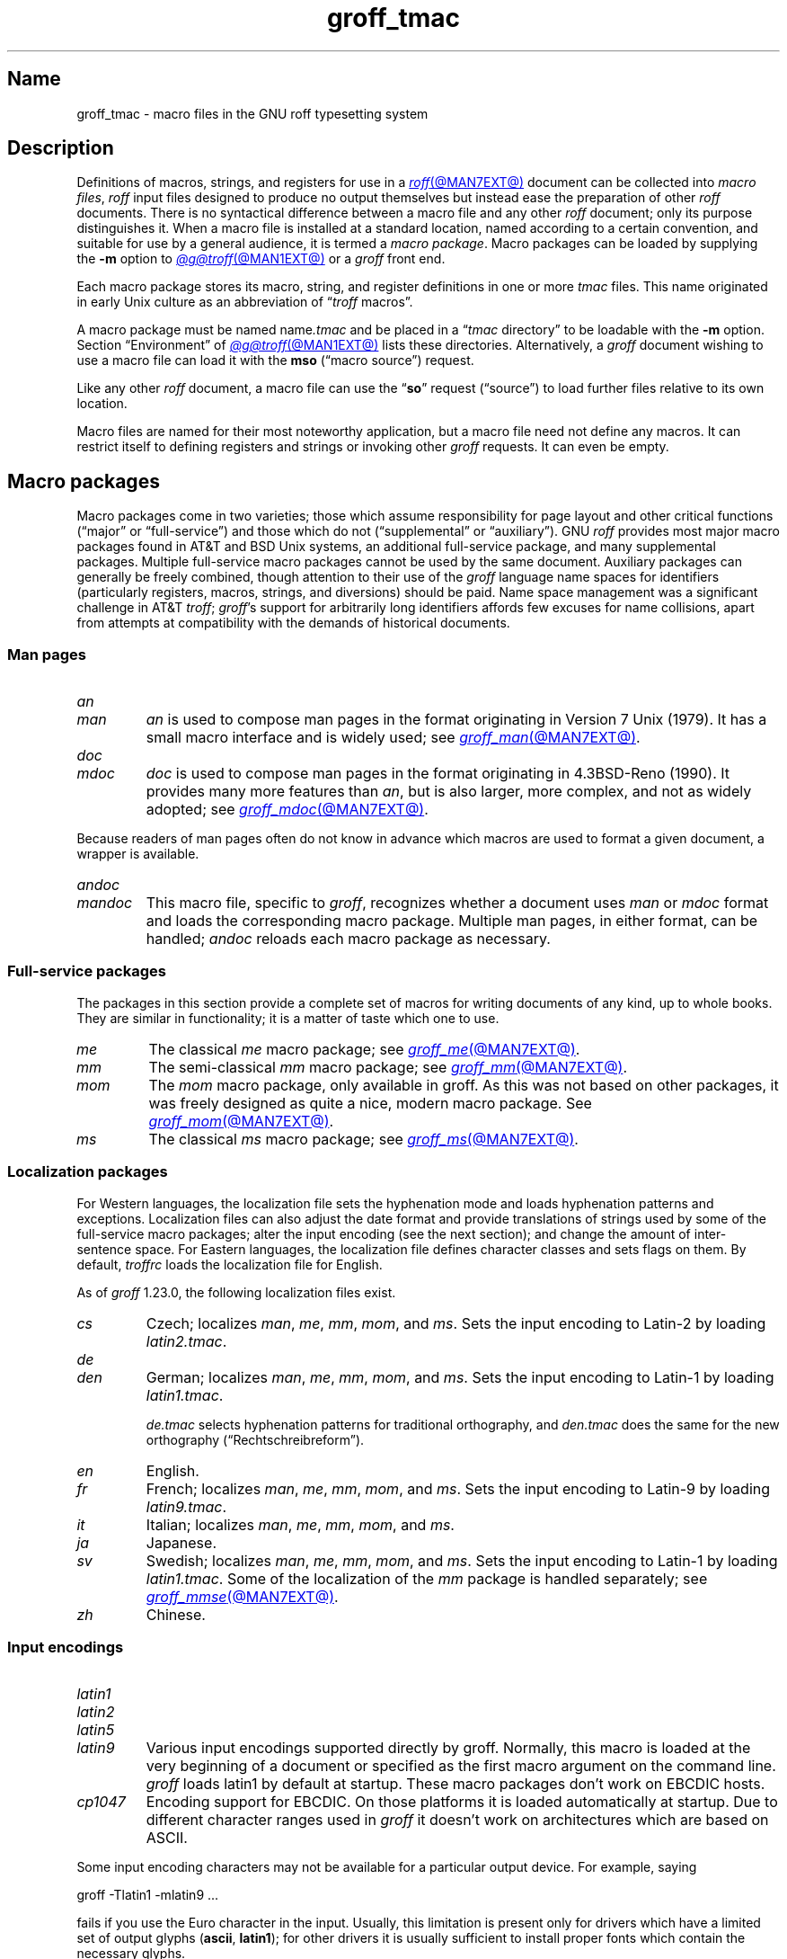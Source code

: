 .TH groff_tmac @MAN5EXT@ "@MDATE@" "groff @VERSION@"
.SH Name
groff_tmac \- macro files in the GNU roff typesetting system
.
.
.\" ====================================================================
.\" Legal Terms
.\" ====================================================================
.\"
.\" Copyright (C) 2000-2022 Free Software Foundation, Inc.
.\"
.\" This file is part of groff, the GNU roff typesetting system.
.\"
.\" Permission is granted to copy, distribute and/or modify this
.\" document under the terms of the GNU Free Documentation License,
.\" Version 1.3 or any later version published by the Free Software
.\" Foundation; with no Invariant Sections, with no Front-Cover Texts,
.\" and with no Back-Cover Texts.
.\"
.\" A copy of the Free Documentation License is included as a file
.\" called FDL in the main directory of the groff source package.
.
.
.\" Save and disable compatibility mode (for, e.g., Solaris 10/11).
.do nr *groff_groff_tmac_5_man_C \n[.cp]
.cp 0
.
.
.\" TODO: Consider parallelizing with our Texinfo node "Macro Packages".
.\" ====================================================================
.SH Description
.\" ====================================================================
.
Definitions of macros,
strings,
and registers for use in a
.MR roff @MAN7EXT@
document can be collected into
.IR "macro files" ,
.I roff
input files designed to produce no output themselves but instead ease
the preparation of other
.I roff
documents.
.
There is no syntactical difference between a macro file and any other
.I roff
document;
only its purpose distinguishes it.
.
When a macro file is installed at a standard location,
named according to a certain convention,
and suitable for use by a general audience,
it is termed a
.IR "macro package" .
.
Macro packages can be loaded by supplying the
.B \-m
option to
.MR @g@troff @MAN1EXT@
or a
.I groff
front end.
.
.
.P
Each macro package stores its macro,
string,
and register definitions in one or more
.I tmac
files.
.
This name originated in early Unix culture as an abbreviation of
.RI \[lq] troff \" generic
macros\[rq].
.
.
.P
A macro package must be named
.RI name .tmac
and be placed in a
.RI \[lq] tmac
directory\[rq] to be loadable with the
.B \-m
option.
.
Section \[lq]Environment\[rq] of
.MR @g@troff @MAN1EXT@
lists these directories.
.
Alternatively,
a
.I groff
document wishing to use a macro file can load it with the
.B mso
(\[lq]macro source\[rq]) request.
.
.
.P
Like any other
.I roff
document,
a macro file can use the
.RB \[lq] so \[rq]
request (\[lq]source\[rq]) to load further files relative to its own
location.
.
.
.P
Macro files are named for their most noteworthy application,
but a macro file need not define any macros.
.
It can restrict itself to defining registers and strings or invoking
other
.I groff
requests.
.
It can even be empty.
.
.
.\" ====================================================================
.SH "Macro packages"
.\" ====================================================================
.
Macro packages come in two varieties;
those which assume responsibility for page layout and other critical
functions
(\[lq]major\[rq] or \[lq]full-service\[rq])
and those which do not
(\[lq]supplemental\[rq] or \[lq]auxiliary\[rq]).
.
GNU
.I roff
provides most major macro packages found in AT&T and BSD Unix systems,
an additional full-service package,
and many supplemental packages.
.
Multiple full-service macro packages cannot be used by the same
document.
.
Auxiliary packages can generally be freely combined,
though attention to their use of the
.I groff
language name spaces for identifiers
(particularly registers,
macros,
strings,
and diversions)
should be paid.
.
Name space management was a significant challenge in AT&T
.IR troff ;
.IR groff 's
support for arbitrarily long identifiers affords few excuses for name
collisions,
apart from attempts at compatibility with the demands of historical
documents.
.
.
.\" ====================================================================
.SS "Man pages"
.\" ====================================================================
.
.TP
.I an
.TQ
.I man
.I an
is used to compose man pages in the format originating in Version\~7
Unix (1979).
.
It has a small macro interface and is widely used;
see
.MR groff_man @MAN7EXT@ .
.
.
.TP
.I doc
.TQ
.I mdoc
.I doc
is used to compose man pages in the format originating in 4.3BSD-Reno
(1990).
.
It provides many more features than
.IR an ,
but is also larger,
more complex,
and not as widely adopted;
see
.MR groff_mdoc @MAN7EXT@ .
.
.
.P
Because readers of man pages often do not know in advance which macros
are used to format a given document,
a wrapper is available.
.
.
.TP
.I \%andoc
.TQ
.I mandoc
This macro file,
specific to
.IR groff ,
recognizes whether a document uses
.I man
or
.I mdoc
format and loads the corresponding macro package.
.
Multiple man pages,
in either format,
can be handled;
.I \%andoc
reloads each macro package as necessary.
.
.
.\" ====================================================================
.SS "Full-service packages"
.\" ====================================================================
.
The packages in this section provide a complete set of macros for
writing documents of any kind, up to whole books.
.
They are similar in functionality; it is a matter of taste which one
to use.
.
.
.TP
.I me
The classical
.I me
macro package; see
.MR groff_me @MAN7EXT@ .
.
.
.TP
.I mm
The semi-classical
.I mm
macro package; see
.MR groff_mm @MAN7EXT@ .
.
.
.TP
.I mom
The
.I mom
macro package, only available in groff.
.
As this was not based on other packages, it was freely designed as
quite a nice, modern macro package.
.
See
.MR groff_mom @MAN7EXT@ .
.
.
.TP
.I ms
The classical
.I ms
macro package; see
.MR groff_ms @MAN7EXT@ .
.
.
.\" ====================================================================
.SS "Localization packages"
.\" ====================================================================
.
.P
For Western languages,
the localization file sets the hyphenation mode and loads hyphenation
patterns and exceptions.
.
Localization files can also adjust the date format and provide
translations of strings used by some of the full-service macro packages;
alter the input encoding
(see the next section);
and change the amount of inter-sentence space.
.
For Eastern languages,
the localization file defines character classes and sets flags on them.
.
By default,
.I troffrc
loads the localization file for English.
.
.
.P
As of
.I groff
1.23.0,
the following localization files exist.
.
.
.TP
.I cs
Czech;
localizes
.IR man ,
.IR me ,
.IR mm ,
.IR mom ,
and
.IR ms .
.
Sets the input encoding to Latin-2 by loading
.IR latin2.tmac .
.
.
.TP
.I de
.TQ
.I den
German;
localizes
.IR man ,
.IR me ,
.IR mm ,
.IR mom ,
and
.IR ms .
.
Sets the input encoding to Latin-1 by loading
.IR latin1.tmac .
.
.
.IP
.I de.tmac
selects hyphenation patterns for traditional orthography,
and
.I den.tmac
does the same for the new orthography
(\[lq]Recht\%schreib\%reform\[rq]).
.
.
.TP
.I en
English.
.
.
.TP
.I fr
French;
localizes
.IR man ,
.IR me ,
.IR mm ,
.IR mom ,
and
.IR ms .
.
Sets the input encoding to Latin-9 by loading
.IR latin9.tmac .
.
.
.TP
.I it
Italian;
localizes
.IR man ,
.IR me ,
.IR mm ,
.IR mom ,
and
.IR ms .
.
.
.TP
.I ja
Japanese.
.
.
.TP
.I sv
Swedish;
localizes
.IR man ,
.IR me ,
.IR mm ,
.IR mom ,
and
.IR ms .
.
Sets the input encoding to Latin-1 by loading
.IR latin1.tmac .
.
Some of the localization of the
.I mm
package is handled separately;
see
.MR groff_mmse @MAN7EXT@ .
.
.
.TP
.I zh
Chinese.
.
.
.\" ====================================================================
.SS "Input encodings"
.\" ====================================================================
.
.TP
.I latin1
.TQ
.I latin2
.TQ
.I latin5
.TQ
.I latin9
Various input encodings supported directly by groff.
.
Normally, this macro is loaded at the very beginning of a document or
specified as the first macro argument on the command line.
.
.I groff
loads latin1 by default at startup.
.
These macro packages don't work on EBCDIC hosts.
.
.
.TP
.I cp1047
Encoding support for EBCDIC.
.
On those platforms it is loaded automatically at startup.
.
Due to different character ranges used in
.I groff
it doesn't work on architectures which are based on ASCII.
.
.
.P
Some input encoding characters may not be available for a particular
output device.
.
For example, saying
.
.P
.EX
groff \-Tlatin1 \-mlatin9 ...
.EE
.
.P
fails if you use the Euro character in the input.
.
Usually, this limitation is present only for drivers which have a
limited set of output glyphs
.RB ( ascii ,
.BR latin1 );
for other drivers it is usually sufficient to install proper
fonts which contain the necessary glyphs.
.
.
.\" ====================================================================
.SS "Auxiliary packages"
.\" ====================================================================
.
The macro packages in this section are not intended for stand-alone
use,
but can add functionality to any other macro package or to plain
(or \[lq]raw\[rq])
.I groff
documents.
.
.
.TP
.I 62bit
Provides macros for addition, multiplication, and division of 62-bit
integers (allowing safe multiplication of 31-bit integers, for example).
.
.
.TP
.I ec
Switch to the EC and TC font families.
.
To be used with
.MR grodvi @MAN1EXT@
\[em] this man page also gives more details of how to use it.
.
.
.TP
.I hdtbl
The Heidelberger table macros, contributed by Joachim Walsdorff, allow
the generation of tables through a syntax similar to the HTML table
model.
.
Note that
.I hdtbl
is a macro package, not a preprocessor like
.MR tbl @MAN1EXT@ .
.
.I hdtbl
works only with the
.B ps
and
.B pdf
output drivers.
.
See
.MR groff_hdtbl @MAN7EXT@ .
.
.
.TP
.I papersize
This macro file is normally loaded at startup by the
.I troffrc
file.
.
It provides an interface to set the paper size on the command line with
the option
.BI "\-d \%paper=" size
or
.IR \%@g@troff .
.
Possible values for
.I size
are the ISO and DIN formats
\[lq]A0\[en]A6\[rq],
\[lq]B0\[en]B6\[rq],
\[lq]C0\[en]C6\[rq],
and
\[lq]D0\[en]D6\[rq];
.\" XXX: src/libs/libgroff/paper.cpp also supports [ABCD]7.
the U.S.\& formats
\[lq]letter\[rq],
\[lq]legal\[rq],
\[lq]tabloid\[rq],
\[lq]ledger\[rq],
\[lq]statement\[rq],
and
\[lq]executive\[rq];
and the envelope formats
\[lq]com10\[rq],
\[lq]monarch\[rq],
and
\[lq]DL\[rq].
.
All formats,
even those for envelopes,
are in portrait orientation,
with their longer dimension as the length.
.
Appending \[lq]l\[rq] (ell) to any of these denotes landscape
orientation instead.
.
An output device typically requires command-line options
.B \-p
and
.B \-l
to override the paper dimensions and orientation,
respectively,
defined in its
.I DESC
file;
see subsection \[lq]Paper sizes\[rq]
of
.MR groff @MAN1EXT@ .
.
.
.TP
.I pdfpic
A single macro is provided in this file,
.BR PDFPIC ,
to include a PDF graphic in a document, i.e., under the output driver
.BR pdf .
.
For all other drivers,
.I pspic
is used.
.
So
.I pdfpic
is an extension of
.IR pspic .
.
This means you can safely replace all
.B PSPIC
with
.BR PDFPIC ;
nothing gets lost by that.
.
The options of
.B PDFPIC
are identical to the
.B PSPIC
options.
.
.
.TP
.I pic
This file provides proper definitions for the macros
.BR PS ,
.BR PE ,
and
.BR PF ,
needed for the
.MR @g@pic @MAN1EXT@
preprocessor.
.
They center each picture.
.
Use it only if your macro package doesn't provide proper
definitions for those three macros (most of them already do).
.
.
.TP
.I pspic
A single macro is provided in this file,
.BR PSPIC ,
to include a PostScript graphic in a document.
.
The
.BR ps ,
.BR dvi ,
.BR html ,
and
.B xhtml
output drivers support inclusion of PS images; for all other drivers
the image is replaced with a hollow rectangle of the same size.
.
This macro file is automatically loaded at startup by
.B @g@troff
so it isn't necessary to call it explicitly.
.
.IP
Syntax:
.RS
.IP
\&\fB.PSPIC\fP \
[\fB\-L\fP\|\
|\|\fB\-R\fP\|\
|\|\fB\-C\fP\|\
|\|\fB\-I\fP\ \fIn\fP] \
\fI\|file\fP [\fIwidth\fP [\,\fIheight\/\fP]]
.RE
.
.IP
.I file
is the name of the PostScript file;
.I width
and
.I height
give the desired width and height of the image.
.
If neither a
.I width
nor a
.I height
argument is specified, the image's natural width (as given in the
file's bounding box) or the current line length is used as the
width, whatever is smaller.
.
The
.I width
and
.I height
arguments may have scaling indicators attached;
the default scaling indicator is\~\c
.BR i .
.
This macro scales the graphic uniformly
in the x and y\~directions so that it is no more than
.I width
wide
and
.I height
high.
.
Option
.B \-C
centers the graphic horizontally, which is the default.
.
The
.B \-L
and
.B \-R
options left-align and right-align the graphic, respectively.
.
The
.B \-I
option indents the graphic by\~\c
.I n
(default scaling indicator is\~\c
.BR m ).
.
.IP
For use of
.B .PSPIC
within a diversion it is recommended to extend it with the following
code, assuring that the diversion's width completely covers the
image's width.
.
.RS
.IP
.EX
\&.am PSPIC
\&.\ \ vpt 0
\&\[rs]h\[aq](\[rs]\[rs]n[ps-offset]u + \[rs]\[rs]n[ps-deswid]u)\[aq]
\&.\ \ sp \-1
\&.\ \ vpt 1
\&..
.EE
.RE
.
.
.TP
.I ptx
A single macro is provided in this file,
.BR xx ,
for formatting permuted index entries as produced by the GNU
.MR ptx 1
program.
.
If you need different formatting, copy the macro into your document and
adapt it to your needs.
.
.
.TP
.I rfc1345
defines special character escape sequences based on the glyph mnemonics
specified in RFC 1345 and the digraph table of the text editor Vim.
.
See
.MR groff_rfc1345 @MAN7EXT@ .
.
.
.TP
.I sboxes
offers a simple interface to the
.RB \[lq] "pdf: background" \[rq]
device control command supported by
.MR gropdf @MAN1EXT@ .
.
Using this package,
.I groff
documents can draw colored rectangles beneath any output;
it further includes special support for
.IR "groff ms" .
.
.RS
.TP
.B .BOXSTART \c
.B SHADED \c
.I colour \c
.B OUTLINED \c
.I colour \c
.B INDENT \c
.I size \c
.B WEIGHT \c
.I size
begins a box,
where the argument after
.B SHADED
gives the fill colour and that after
.B OUTLINED
the border colour.
.
Omit the former to get a borderless filled box and the latter for a
border with no fill.
.
The specified
.B WEIGHT
is used if the box is
.BR OUTLINED .
.
.
.IP
.B INDENT
precedes a value which leaves a gap between the border and the contents
inside the box.
.
.
.IP
Each
.I colour
must be a defined
.I groff
colour name,
and each
.I size
a valid
.I groff
numeric expression.
.
The keyword/value pairs can be specified in any order.
.RE
.
.
.IP
Boxes can be stacked,
so you can start a box within another box;
usually the later boxes would be smaller than the containing box,
but this is not enforced.
.
When using
.BR BOXSTART ,
the left position is the current indent minus the
.B INDENT
in the command,
and the right position is the left position
(calculated above)
plus the current line length and twice the indent.
.
.
.RS
.TP
.B .BOXSTOP
takes no parameters.
.
It closes the most recently started box at the current vertical position
after adding its
.B INDENT
spacing.
.RE
.
.
.IP
Your
.I groff
documents can conditionally exercise the
.I sboxes
.
macros.
The register
.B GSBOX
is defined if the package is loaded,
and interpolates a true value if the
.B pdf
output device is in use.
.
.
.IP
.I sboxes
has one further feature:
it hooks into the
.MR groff_ms @MAN7EXT@
package to receive notifications when footnotes are growing,
so that it can close boxes on a page before footnotes are printed.
.
When that condition obtains,
.I sboxes
will close open boxes two points
above the footnote separator and re-open them on the next page.
.
(This amount probably will not match the box's
.BR INDENT .)
.
.
.IP
See
.UR file://\%@DOCDIR@/\:msboxes\:.pdf
\[lq]Using PDF boxes with
.I groff
and the
.I ms
macros\[rq]
.UE
for a demonstration.
.
.
.TP
.I trace
Use this for tracing macro calls.
.
It is only useful for debugging.
.
See
.MR groff_trace @MAN7EXT@ .
.
.
.TP
.I tty\-char
Defines fallback definitions of
.I roff
special characters for terminal devices.
.
These definitions more poorly optically approximate typeset output
compared to those of the
.I tty
file in favor of communicating more semantic information,
which can allow easier processing with critical equipment.
.\" XXX: critical equipment like what?
.
.
.TP
.I www
Additions of elements known from the HTML format, as used in World
Wide Web pages; this includes URL links and mail addresses.
.
See
.MR groff_www @MAN7EXT@ .
.
.
.\" ====================================================================
.SH Naming
.\" ====================================================================
.
Classical roff systems were designed before the conventions of the
modern C
.MR getopt 3
call evolved, and used a naming scheme for macro packages that looks
odd to modern eyes.
.
Macro packages were always included with the option
.BR \-m ;
when this option was directly followed by its argument without an
intervening space, this looked like a long option preceded by a single
minus \[em] a sensation in the computer stone age.
.
To make this invocation form work, classical troff
macro packages used names that started with the letter \[oq]m\[cq],
which was omitted in the naming of the macro file.
.
.
.P
For example, the macro package for the man pages was called
.IR man ,
while its macro file
.IR tmac.an .
So it could be activated by the argument
.I an
to option
.BR \-m ,
or
.B \-man
for short.
.
.
.P
For similar reasons, macro packages that did not start with an
\[oq]m\[cq] had a leading \[oq]m\[cq] added in the documentation and
in speech; for example, the package corresponding to
.I tmac.doc
was called
.I mdoc
in the documentation, although a more suitable name would be
.IR doc .
For, when omitting the space between the option and its argument, the
command-line option for activating this package reads
.BR \-mdoc .
.
.
.P
To cope with all situations, actual versions of
.MR groff @MAN1EXT@
are smart about both naming schemes by providing two macro files
for the inflicted macro packages; one with a leading \[oq]m\[cq]
the other one without it.
.
So in
.IR groff ,
the
.I man
macro package may be specified as one of the following four methods:
.
.IP
.EX
\fIsh#\fP groff\ \-m\ man
\fIsh#\fP groff\ \-man
\fIsh#\fP groff\ \-mman
\fIsh#\fP groff\ \-m\ an
.EE
.
.
.P
Recent packages that do not start with \[oq]m\[cq] do not use an
additional \[oq]m\[cq] in the documentation.
.
For example, the
.I www
macro package may be specified only as one of the two methods:
.
.IP
.EX
\fIsh#\fP groff\ \-m\ www
\fIsh#\fP groff\ \-mwww
.EE
.
.
.P
Obviously, variants like
.I \-mmwww
would not make much sense.
.
.
.P
A second strange feature of classical troff was to name macro files
in the form
.IR tmac. name.
In modern operating systems, the type of a file is specified as a
postfix, the file name extension.
.
Again,
.I groff
copes with this situation by searching for both
.IB anything .tmac
and
.BI tmac. anything
if only
.I anything
is specified.
.
.
.P
The easiest way to find out which macro packages are available on a
system is to check the man\~page
.MR groff @MAN1EXT@ ,
or the contents of the
.I tmac
directories.
.
.
.P
In
.IR groff ,
most macro packages are described in\~man pages called
.IR groff_ name(@MAN7EXT@),
with a leading \[oq]m\[cq] for the classical packages.
.
.
.\" ====================================================================
.SH Inclusion
.\" ====================================================================
.
There are several ways to use a macro package in a document.
.
The classical way is to specify the troff/groff option
.B \-m
.I name
at run time; this makes the contents of the macro package
.I name
available.
.
In groff, the file
.RI name .tmac
is searched within the tmac path; if not found,
.IR tmac. name
is searched for instead.
.
.
.P
Alternatively, it is also possible to include a macro file by adding
the request
.B .so
.I filename
to the document; the argument must be the full file name of an
existing file, possibly with the directory where it is kept.
.
In groff, this was improved by the similar request
.B .mso
.IR package ,
which added searching in the tmac path, just like option
.B \-m
does.
.
.
.P
In order to resolve the
.B .so
and
.B .mso
requests,
the roff preprocessor
.MR @g@soelim @MAN1EXT@
must be called if the files to be included need preprocessing.
.
This can be done either directly by a pipeline on the command line or
by giving the formatter the
.B \-s
option.
.
.MR man 1
calls
.I \%@g@soelim
automatically.
.
.
.P
For example, suppose a macro file is stored as
.
.IP
.I @MACRODIR@/\:macros\:.tmac
.
.P
and is used in some document called
.IR docu.roff .
.
.
.P
At run time, the formatter call for this is
.
.IP
.EX
\fIsh#\fP groff \-m macros docu.roff
.EE
.
.
.P
To include the macro file directly in the document, use either
.
.IP
.EX
\&.mso macros.tmac
.EE
.
.P
or
.
.IP
.EX
\&.so @MACRODIR@/macros.tmac
.EE
.
.
.P
In both cases, the formatter should be called with option
.B \-s
to invoke
.IR \%@g@soelim .
.IP
.EX
\fIsh#\fP groff \-s docu.roff
.EE
.
.
.ig
.\" ====================================================================
.SH Convention
.\" ====================================================================
.
.\" This section does not fit into the framework of this document.
.
There is a convention that is supported by many modern roff
typesetters and
.MR man 1
programs, the
.I preprocessor word
described in the following.
.
.P
If the first line in a document is a comment, the first word (after the
comment characters and a blank) constitutes the
.B preprocessor
.BR word .
That means that the letters of this word are interpreted as
abbreviations for those preprocessor commands that should be run
when formatting the document.
.
Mostly, only the letters corresponding to the options for the
preprocessors are recognized,
\[oq]e\[cq]
(for
.IR eqn ),
.\" \[oq]G\[cq],
.\" \[oq]g\[cq],
\[oq]p\[cq]
(for
.IR pic ),
\[oq]R\[cq]
(for
.IR refer ),
\[oq]s\[cq]
(for
.IR soelim ),
and
\[oq]t\[cq]
(for
.IR tbl ).
(see
.MR roff @MAN7EXT@ ).
.
.
.P
Besides being a good reminder for the user, some formatters (like the
.MR man 1
program) are even able to automatically start the preprocessors
specified in the preprocessor word, but do not bet on this.
.
.
.P
The
.I man
program handles some preprocessors automatically, such that in
man\~pages only the following characters should be used:
\[oq]e\[cq], \[oq]p\[cq], and \[oq]t\[cq].
.
.
..
.\" ====================================================================
.SH "Writing macros"
.\" ====================================================================
.
A
.MR roff @MAN7EXT@
document is a text file that is enriched by predefined formatting
constructs, such as requests, escape sequences, strings, numeric
registers, and macros from a macro package.
.
These elements are described in
.MR roff @MAN7EXT@ .
.
.
.P
To give a document a personal style, it is most useful to extend the
existing elements by defining some macros for repeating tasks; the best
place for this is near the beginning of the document or in a separate
file.
.
.
.P
Macros without arguments are just like strings.
.
But the full power of macros occurs when arguments are passed with a
macro call.
.
Within the macro definition, the arguments are available as the escape
sequences
.BR \[rs]$1 ,
\&.\|.\|.,
.BR \[rs]$9 ,
.BR \[rs]$[ .\|.\|. ] ,
.BR \[rs]$* ,
and
.BR \[rs]$@ ,
the name under which the macro was called is in
.BR \[rs]$0 ,
and the number of arguments is in register
.BR \[rs]n[.$] ;
see
.MR groff @MAN7EXT@ .
.
.
.\" ====================================================================
.SS "Draft mode"
.\" ====================================================================
.
Writing groff macros is easy when the escaping mechanism is temporarily
disabled.
.
In groff, this is done by enclosing the macro definition(s) within a
pair of
.B .eo
and
.B .ec
requests.
.
Then the body in the macro definition is just like a normal part of
the document \[em] text enhanced by calls of requests, macros,
strings, registers, etc.
.
For example, the code above can be written in a simpler way by
.
.
.IP
.ds @1 \[rs]f[I]\[rs]$0\[rs]f[]\"
.ds @2 arguments:\"
.EX
\&.eo
\&.ds midpart was called with the following
\&.de print_args
\&\*[@1]\ \[rs]*[midpart]\ \[rs]n[.$]\ \*[@2]
\&\[rs]$*
\&..
\&.ec
.EE
.rm @1
.rm @2
.
.
.P
Unfortunately, draft mode cannot be used universally.
.
Although it is good enough for defining normal macros, draft mode
fails with advanced applications, such as indirectly defined
strings, registers, etc.
.
An optimal way is to define and test all macros in draft mode and then
do the backslash doubling as a final step; do not forget to remove the
.I .eo
request.
.
.
.\" ====================================================================
.SS "Tips for macro definitions"
.\" ====================================================================
.
.IP \(bu
Start every line with a dot, for example, by using the groff request
.B .nop
for text lines, or write your own macro that handles also text lines
with a leading dot.
.
.RS
.IP
.EX
\&.de Text
\&.\ \ if (\[rs]\[rs]n[.$] == 0)\ \[rs]
\&.\ \ \ \ return
\&.\ \ nop\ \[rs])\[rs]\[rs]$*\[rs])
\&..
.EE
.RE
.
.IP \(bu
Write a comment macro that works both for copy and draft modes;
since the escape character is off in draft mode,
trouble might occur when comment escape sequences are used.
.
For example, the following macro just ignores its arguments, so it
acts like a comment line:
.
.RS
.IP
.EX
\&.de\ c
\&..
\&.c\ This\ is\ like\ a\ comment\ line.
.EE
.RE
.
.IP \(bu
In long macro definitions, make ample use of comment lines or
almost-empty lines (this is, lines which have a leading dot
and nothing else) for a better structuring.
.
.IP \(bu
To increase readability, use groff's indentation facility for
requests and macro calls (arbitrary whitespace after the leading dot).
.
.
.\" ====================================================================
.SS Diversions
.\" ====================================================================
.
Diversions can be used to implement quite advanced programming
constructs.
.
They are comparable to pointers to large data structures in the
C\~programming language, but their usage is quite different.
.
.
.P
In their simplest form, diversions are multi-line strings, but
diversions get their power when used dynamically within macros.
.
The (formatted) information stored in a diversion can be retrieved by
calling the diversion just like a macro.
.
.
.P
Most of the problems arising with diversions can be avoided if you
remember that diversions always store complete lines.
.
Using diversions when the line buffer has not been flushed produces
strange results; not knowing this, many people get desperate about
diversions.
.
To ensure that a diversion works, add line breaks at the right
places.
.
To be safe, enclose everything that has to do with diversions within
a pair of line breaks; for example, by explicitly using
.B .br
requests.
.
This rule should be applied to diversion definition, both inside and
outside, and to all calls of diversions.
.
This is a bit of overkill, but it works nicely.
.
.
.P
(If you really need diversions which should ignore the current partial
line, use environments to save the current partial line and/\:or use the
.B .box
request.)
.
.
.P
The most powerful feature using diversions is to start a diversion
within a macro definition and end it within another macro.
.
Then everything between each call of this macro pair is stored within
the diversion and can be manipulated from within the macros.
.
.
.\" ====================================================================
.SH Authors
.\" ====================================================================
.
This document was written by
.MT groff\-bernd\:.warken\-72@\:web\:.de
Bernd Warken
.ME
and
.MT wl@\:gnu\:.org
Werner Lemberg
.ME .
.
.
.\" ====================================================================
.SH "See also"
.\" ====================================================================
.
.IR "Groff: The GNU Implementation of troff" ,
by Trent A.\& Fisher and Werner Lemberg,
is the primary
.I groff
manual.
.
You can browse it interactively with \[lq]info groff\[rq].
.
.
.LP
The
.UR https://\:wiki\:.linuxfoundation\:.org/\:lsb/\:fhs
Filesystem Hierarchy Standard
.UE
is maintained by the Linux Foundation.
.
.
.TP
.MR groff @MAN1EXT@
is an overview of the
.I groff
system.
.
.
.TP
.MR groff_man @MAN7EXT@ ,
.TQ
.MR groff_mdoc @MAN7EXT@ ,
.TQ
.MR groff_me @MAN7EXT@ ,
.TQ
.MR groff_mm @MAN7EXT@ ,
.TQ
.MR groff_mom @MAN7EXT@ ,
.TQ
.MR groff_ms @MAN7EXT@ ,
.TQ
.MR groff_rfc1345 @MAN7EXT@ ,
.TQ
.MR groff_trace @MAN7EXT@ ,
\~and
.TQ
.MR groff_www @MAN7EXT@
are
.I groff
macro packages.
.
.
.TP
.MR groff @MAN7EXT@
summarizes the language recognized by GNU
.IR troff . \" GNU
.
.
.\" Restore compatibility mode (for, e.g., Solaris 10/11).
.cp \n[*groff_groff_tmac_5_man_C]
.do rr *groff_groff_tmac_5_man_C
.
.
.\" Local Variables:
.\" fill-column: 72
.\" mode: nroff
.\" End:
.\" vim: set filetype=groff textwidth=72:
